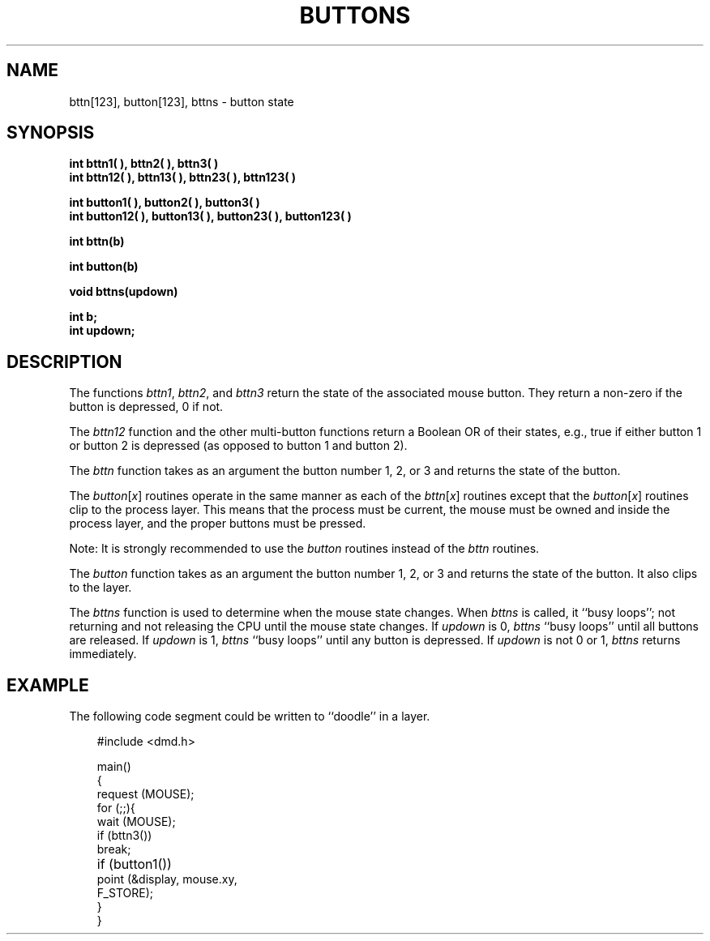 .\" 
.\"									
.\"	Copyright (c) 1987,1988,1989,1990,1991,1992   AT&T		
.\"			All Rights Reserved				
.\"									
.\"	  THIS IS UNPUBLISHED PROPRIETARY SOURCE CODE OF AT&T.		
.\"	    The copyright notice above does not evidence any		
.\"	   actual or intended publication of such source code.		
.\"									
.\" 
.ds ZZ APPLICATION DEVELOPMENT PACKAGE
.TH BUTTONS 3R
.XE "bttn()"
.XE "bttn1()"
.XE "bttn2()"
.XE "bttn3()"
.XE "bttn12()"
.XE "bttn13()"
.XE "bttn23()"
.XE "bttn123()"
.XE "button()"
.XE "button1()"
.XE "button2()"
.XE "button3()"
.XE "button12()"
.XE "button13()"
.XE "button23()"
.XE "button123()"
.XE "bttns()"
.SH NAME
bttn[123], button[123], bttns \- button state
.SH SYNOPSIS
.ft B
int bttn1( ), bttn2( ), bttn3( )
.br
int bttn12( ), bttn13( ), bttn23( ), bttn123( )
.sp
int button1( ), button2( ), button3( )
.br
int button12( ), button13( ), button23( ), button123( )
.sp
int bttn(b)
.sp
int button(b)
.sp
void bttns(updown)
.sp
int b;
.br
int updown;\fR
.SH DESCRIPTION
The functions
.IR bttn1 ,
.IR bttn2 ,
and
.I bttn3
return the state of the associated mouse button.
They return a
non-zero if the button is depressed, 0 if not.
.PP
The
.I bttn12
function
and the other multi-button functions return
a Boolean OR
of their states,
e.g.,
true if either button 1
or
button 2 is depressed
(as opposed to button 1
and
button 2).
.PP
The
.I bttn
function
takes as an argument the button number
1, 2, or 3
and returns the state of the button.
.PP
The
.IR button [ x ]
routines operate in the same manner as each of the
.IR bttn [ x ]
routines except that the
.IR button [ x ]
routines clip to the process layer.
This means that the process must be current,
the mouse must be owned
and
inside the process layer,
and the proper buttons must be pressed.
.PP
Note:
It is strongly recommended to use the
.I button
routines instead of the
.I bttn
routines.
.PP
The
.I button
function
takes as an argument the button number
1, 2, or 3
and returns the state of the button.
It also clips to the layer.
.PP
The
.I bttns
function
is used to determine when the mouse state changes.
When \fIbttns\fR is called, it ``busy loops''; not returning and not releasing
the CPU until the mouse state changes.
If
.I updown
is 0,
.I bttns
``busy loops'' until all buttons are released.
If
.I updown
is 1,
.I bttns
``busy loops'' until any button is depressed.
If
.I updown
is not 0 or 1,
.I bttns
returns immediately.
.SH EXAMPLE
The following code segment could be written to ``doodle'' in
a layer.
.PP
.RS 3
.ft CM
.nf
#include <dmd.h>

main()
{
    request (MOUSE);
    for (;;){
        wait (MOUSE);
        if (bttn3())
           break;
    	if (button1())
           point (&display, mouse.xy,
                 F_STORE);
    }
}
.fi
.ft R
.RE
